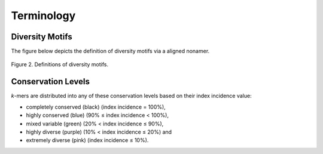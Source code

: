 Terminology
===================

Diversity Motifs
-------------------
The figure below depicts the definition of diversity motifs via a aligned nonamer.

.. figure:: images/diversityMotifs.JPG
Figure 2. Definitions of diversity motifs.


Conservation Levels
----------------------
*k*-mers are distributed into any of these conservation levels based on their index incidence value:

- completely conserved (black) (index incidence = 100%), 
- highly conserved (blue) (90% ≤ index incidence < 100%), 
- mixed variable (green) (20% < index incidence ≤ 90%), 
- highly diverse (purple) (10% < index incidence ≤ 20%) and 
- extremely diverse (pink) (index incidence ≤ 10%).